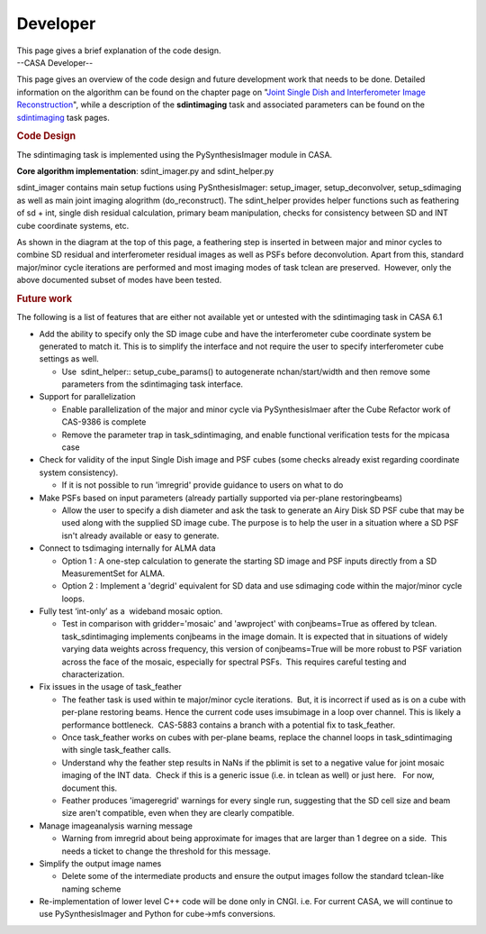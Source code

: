 .. container::
   :name: viewlet-above-content-title

Developer
=========

.. container::
   :name: viewlet-below-content-title

.. container:: documentDescription description

   This page gives a brief explanation of the code design.

.. container:: section
   :name: viewlet-above-content-body

.. container:: section
   :name: content-core

   --CASA Developer--

   .. container::
      :name: parent-fieldname-text

      This page gives an overview of the code design and future
      development work that needs to be done. Detailed information on
      the algorithm can be found on the chapter page on "`Joint Single
      Dish and Interferometer Image
      Reconstruction <https://casa.nrao.edu/casadocs-devel/stable/imaging/image-combination/joint-sd-and-interferometer-image-reconstruction>`__",
      while a description of the **sdintimaging** task and associated
      parameters can be found on the
      `sdintimaging <https://casa.nrao.edu/casadocs-devel/stable/global-task-list/task_sdintimaging>`__
      task pages.

       

       

      .. rubric:: Code Design
         :name: code-design

       

      The sdintimaging task is implemented using the PySynthesisImager
      module in CASA.

      **Core algorithm implementation**: sdint_imager.py and
      sdint_helper.py

      sdint_imager contains main setup fuctions using PySnthesisImager:
      setup_imager, setup_deconvolver, setup_sdimaging as well as main
      joint imaging alogrithm (do_reconstruct). The sdint_helper
      provides helper functions such as feathering of sd + int, single
      dish residual calculation, primary beam manipulation, checks for
      consistency between SD and INT cube coordinate systems, etc.

      As shown in the diagram at the top of this page, a feathering step
      is inserted in between major and minor cycles to combine SD
      residual and interferometer residual images as well as PSFs before
      deconvolution. Apart from this, standard major/minor cycle
      iterations are performed and most imaging modes of task tclean are
      preserved.  However, only the above documented subset of modes
      have been tested. 

       

       

      .. rubric:: Future work
         :name: future-work

       

      The following is a list of features that are either not available
      yet or untested with the sdintimaging task in CASA 6.1

       

      -  Add the ability to specify only the SD image cube and have the
         interferometer cube coordinate system be generated to match it.
         This is to simplify the interface and not require the user to
         specify interferometer cube settings as well.

         -  Use  sdint_helper:: setup_cube_params() to autogenerate
            nchan/start/width and then remove some parameters from the
            sdintimaging task interface.

      -  Support for parallelization

         -  Enable parallelization of the major and minor cycle via
            PySynthesisImaer after the Cube Refactor work of CAS-9386 is
            complete
         -  Remove the parameter trap in task_sdintimaging, and enable
            functional verification tests for the mpicasa case

      -  Check for validity of the input Single Dish image and PSF cubes
         (some checks already exist regarding coordinate system
         consistency).

         -  If it is not possible to run 'imregrid' provide guidance to
            users on what to do

      -  Make PSFs based on input parameters (already partially
         supported via per-plane restoringbeams)

         -  Allow the user to specify a dish diameter and ask the task
            to generate an Airy Disk SD PSF cube that may be used along
            with the supplied SD image cube. The purpose is to help the
            user in a situation where a SD PSF isn't already available
            or easy to generate.

      -  Connect to tsdimaging internally for ALMA data

         -  Option 1 : A one-step calculation to generate the starting
            SD image and PSF inputs directly from a SD MeasurementSet
            for ALMA.
         -  Option 2 : Implement a 'degrid' equivalent for SD data and
            use sdimaging code within the major/minor cycle loops.

      -  Fully test ‘int-only’ as a  wideband mosaic option.

         -  Test in comparison with gridder='mosaic' and 'awproject'
            with conjbeams=True as offered by tclean.  task_sdintimaging
            implements conjbeams in the image domain. It is expected
            that in situations of widely varying data weights across
            frequency, this version of conjbeams=True will be more
            robust to PSF variation across the face of the mosaic,
            especially for spectral PSFs.  This requires careful testing
            and characterization.

      -  Fix issues in the usage of task_feather

         -  The feather task is used within te major/minor cycle
            iterations.  But, it is incorrect if used as is on a cube
            with per-plane restoring beams. Hence the current code uses
            imsubimage in a loop over channel. This is likely a
            performance bottleneck.  CAS-5883 contains a branch with a
            potential fix to task_feather.
         -  Once task_feather works on cubes with per-plane beams,
            replace the channel loops in task_sdintimaging with single
            task_feather calls.
         -  Understand why the feather step results in NaNs if the
            pblimit is set to a negative value for joint mosaic imaging
            of the INT data.  Check if this is a generic issue (i.e. in
            tclean as well) or just here.   For now, document this.
         -  Feather produces 'imageregrid' warnings for every single
            run, suggesting that the SD cell size and beam size aren't
            compatible, even when they are clearly compatible. 

      -  Manage imageanalysis warning message

         -  Warning from imregrid about being approximate for images
            that are larger than 1 degree on a side.  This needs a
            ticket to change the threshold for this message.

      -  Simplify the output image names

         -  Delete some of the intermediate products and ensure the
            output images follow the standard tclean-like naming scheme

      -  Re-implementation of lower level C++ code will be done only in
         CNGI. i.e. For current CASA, we will continue to use
         PySynthesisImager and Python for cube->mfs conversions.

.. container:: section
   :name: viewlet-below-content-body
